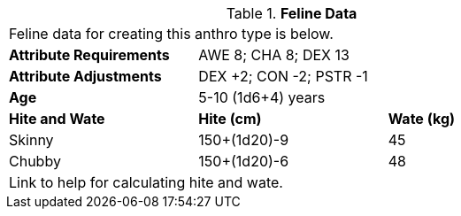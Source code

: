 // Table 4.9 Feline Data
.*Feline Data*
[width="75%",cols="<,<,<",frame="all"]

|===

3+<|Feline data for creating this anthro type is below.

s|Attribute Requirements
2+<|AWE 8; CHA 8; DEX 13

s|Attribute Adjustments
2+<|DEX +2; CON -2; PSTR -1

s|Age
2+<|5-10 (1d6+4) years

s|Hite and Wate
s|Hite (cm)
s|Wate (kg)
// One size fits all not present

|Skinny
|150+(1d20)-9
|45

|Chubby
|150+(1d20)-6
|48

3+<| Link to help for calculating hite and wate.

|===